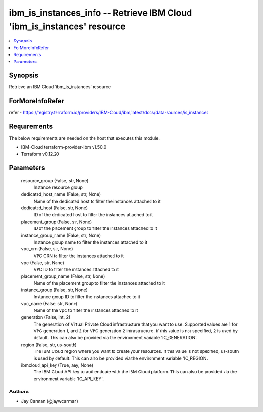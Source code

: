 
ibm_is_instances_info -- Retrieve IBM Cloud 'ibm_is_instances' resource
=======================================================================

.. contents::
   :local:
   :depth: 1


Synopsis
--------

Retrieve an IBM Cloud 'ibm_is_instances' resource


ForMoreInfoRefer
----------------
refer - https://registry.terraform.io/providers/IBM-Cloud/ibm/latest/docs/data-sources/is_instances

Requirements
------------
The below requirements are needed on the host that executes this module.

- IBM-Cloud terraform-provider-ibm v1.50.0
- Terraform v0.12.20



Parameters
----------

  resource_group (False, str, None)
    Instance resource group


  dedicated_host_name (False, str, None)
    Name of the dedicated host to filter the instances attached to it


  dedicated_host (False, str, None)
    ID of the dedicated host to filter the instances attached to it


  placement_group (False, str, None)
    ID of the placement group to filter the instances attached to it


  instance_group_name (False, str, None)
    Instance group name to filter the instances attached to it


  vpc_crn (False, str, None)
    VPC CRN to filter the instances attached to it


  vpc (False, str, None)
    VPC ID to filter the instances attached to it


  placement_group_name (False, str, None)
    Name of the placement group to filter the instances attached to it


  instance_group (False, str, None)
    Instance group ID to filter the instances attached to it


  vpc_name (False, str, None)
    Name of the vpc to filter the instances attached to it


  generation (False, int, 2)
    The generation of Virtual Private Cloud infrastructure that you want to use. Supported values are 1 for VPC generation 1, and 2 for VPC generation 2 infrastructure. If this value is not specified, 2 is used by default. This can also be provided via the environment variable 'IC_GENERATION'.


  region (False, str, us-south)
    The IBM Cloud region where you want to create your resources. If this value is not specified, us-south is used by default. This can also be provided via the environment variable 'IC_REGION'.


  ibmcloud_api_key (True, any, None)
    The IBM Cloud API key to authenticate with the IBM Cloud platform. This can also be provided via the environment variable 'IC_API_KEY'.













Authors
~~~~~~~

- Jay Carman (@jaywcarman)

